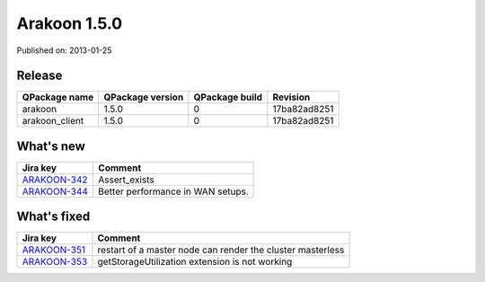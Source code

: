
==============
Arakoon 1.5.0
==============

Published on: 2013-01-25

Release
=======
+----------------+------------------+----------------+--------------+
| QPackage name  | QPackage version | QPackage build |   Revision   |
+================+==================+================+==============+
| arakoon        |      1.5.0       |       0        | 17ba82ad8251 |
+----------------+------------------+----------------+--------------+
| arakoon_client |      1.5.0       |       0        | 17ba82ad8251 |
+----------------+------------------+----------------+--------------+

What's new
==========

+--------------+------------------------------------------------------------------+
| Jira key     | Comment                                                          |
+==============+==================================================================+
| ARAKOON-342_ | Assert_exists                                                    |
+--------------+------------------------------------------------------------------+
| ARAKOON-344_ | Better performance in WAN setups.                                |
+--------------+------------------------------------------------------------------+

What's fixed
============

+--------------+------------------------------------------------------------------+
| Jira key     | Comment                                                          |
+==============+==================================================================+
| ARAKOON-351_ | restart of a master node can render the cluster masterless       |
+--------------+------------------------------------------------------------------+
| ARAKOON-353_ | getStorageUtilization extension is not working                   |
+--------------+------------------------------------------------------------------+

.. _ARAKOON-351:  http://jira.incubaid.com/browse/ARAKOON-351
.. _ARAKOON-353:  http://jira.incubaid.com/browse/ARAKOON-353
.. _ARAKOON-342:  http://jira.incubaid.com/browse/ARAKOON-342
.. _ARAKOON-344:  http://jira.incubaid.com/browse/ARAKOON-344

